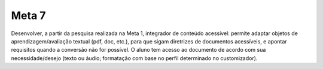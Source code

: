 ======
Meta 7
======

Desenvolver, a partir da pesquisa realizada na Meta 1, integrador de conteúdo acessível: permite adaptar objetos de aprendizagem/avaliação textual (pdf, doc, etc.), para que sigam diretrizes de documentos acessíveis, e apontar requisitos quando a conversão não for possível. O aluno tem acesso ao documento de acordo com sua necessidade/desejo (texto ou áudio; formatação com base no perfil determinado no customizador).

